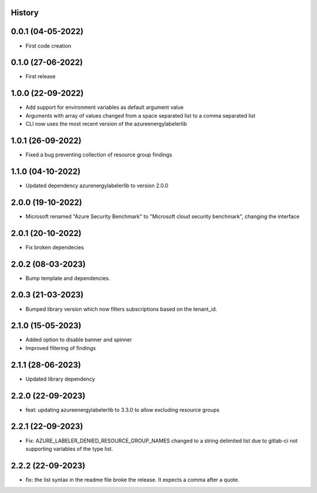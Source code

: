 .. :changelog:

History
-------

0.0.1 (04-05-2022)
---------------------

* First code creation


0.1.0 (27-06-2022)
------------------

* First release


1.0.0 (22-09-2022)
------------------

* Add support for environment variables as default argument value
* Arguments with array of values changed from a space separated list to a comma separated list
* CLI now uses the most recent version of the azureenergylabelerlib


1.0.1 (26-09-2022)
------------------

* Fixed a bug preventing collection of resource group findings


1.1.0 (04-10-2022)
------------------

* Updated dependency azurenergylabelerlib to version 2.0.0


2.0.0 (19-10-2022)
------------------

* Microsoft renamed "Azure Security Benchmark" to "Microsoft cloud security benchmark", changing the interface


2.0.1 (20-10-2022)
------------------

* Fix broken dependecies


2.0.2 (08-03-2023)
------------------

* Bump template and dependencies.


2.0.3 (21-03-2023)
------------------

* Bumped library version which now filters subscriptions based on the tenant_id.


2.1.0 (15-05-2023)
------------------

* Added option to disable banner and spinner
* Improved filtering of findings


2.1.1 (28-06-2023)
------------------

* Updated library dependency


2.2.0 (22-09-2023)
------------------

* feat: updating azureenergylabelerlib to 3.3.0 to allow excluding resource groups


2.2.1 (22-09-2023)
------------------

* Fix: AZURE_LABELER_DENIED_RESOURCE_GROUP_NAMES changed to a string delimited list due to gitlab-ci not supporting variables of the type list.


2.2.2 (22-09-2023)
------------------

* fix: the list syntax in the readme file broke the release. It expects a comma after a quote.

